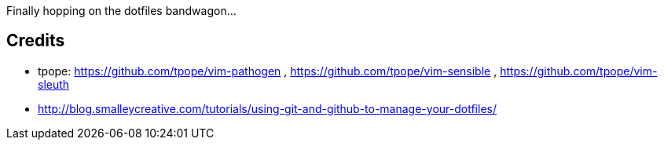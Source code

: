 Finally hopping on the dotfiles bandwagon...

== Credits

* tpope: https://github.com/tpope/vim-pathogen , https://github.com/tpope/vim-sensible , https://github.com/tpope/vim-sleuth
* http://blog.smalleycreative.com/tutorials/using-git-and-github-to-manage-your-dotfiles/

